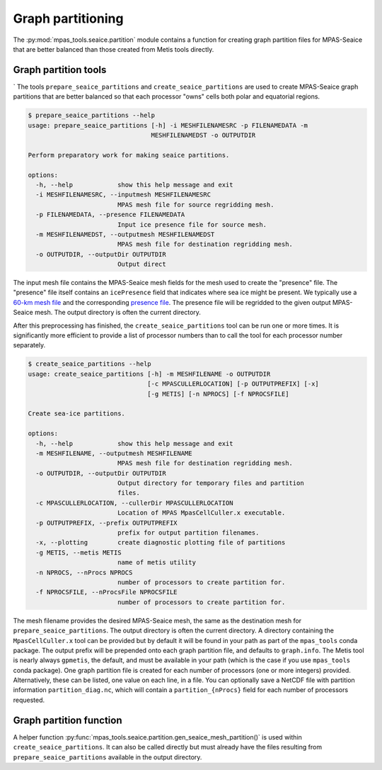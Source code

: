 .. _seaice_partitions:

Graph partitioning
==================

The :py:mod:`mpas_tools.seaice.partition` module contains a function for
creating graph partition files for MPAS-Seaice that are better balanced than
those created from Metis tools directly.

.. _seaice_partitions_:


Graph partition tools
---------------------
`
The tools ``prepare_seaice_partitions`` and ``create_seaice_partitions`` are
used to create MPAS-Seaice graph partitions that are better balanced so that
each processor "owns" cells both polar and equatorial regions.

.. code-block:: none

    $ prepare_seaice_partitions --help
    usage: prepare_seaice_partitions [-h] -i MESHFILENAMESRC -p FILENAMEDATA -m
                                     MESHFILENAMEDST -o OUTPUTDIR

    Perform preparatory work for making seaice partitions.

    options:
      -h, --help            show this help message and exit
      -i MESHFILENAMESRC, --inputmesh MESHFILENAMESRC
                            MPAS mesh file for source regridding mesh.
      -p FILENAMEDATA, --presence FILENAMEDATA
                            Input ice presence file for source mesh.
      -m MESHFILENAMEDST, --outputmesh MESHFILENAMEDST
                            MPAS mesh file for destination regridding mesh.
      -o OUTPUTDIR, --outputDir OUTPUTDIR
                            Output direct

The input mesh file contains the MPAS-Seaice mesh fields for the mesh used to
create the "presence" file.  The "presence" file itself contains an
``icePresence`` field that indicates where sea ice might be present. We
typically use a
`60-km mesh file <https://web.lcrc.anl.gov/public/e3sm/mpas_standalonedata/mpas-seaice/partition/seaice_QU60km_polar.nc>`_
and the corresponding
`presence file <https://web.lcrc.anl.gov/public/e3sm/mpas_standalonedata/mpas-seaice/partition/icePresent_QU60km_polar.nc>`_.
The presence file will be regridded to the given output MPAS-Seaice mesh.
The output directory is often the current directory.

After this preprocessing has finished, the ``create_seaice_partitions`` tool
can be run one or more times.  It is significantly more efficient to provide
a list of processor numbers than to call the tool for each processor number
separately.

.. code-block:: none

    $ create_seaice_partitions --help
    usage: create_seaice_partitions [-h] -m MESHFILENAME -o OUTPUTDIR
                                    [-c MPASCULLERLOCATION] [-p OUTPUTPREFIX] [-x]
                                    [-g METIS] [-n NPROCS] [-f NPROCSFILE]

    Create sea-ice partitions.

    options:
      -h, --help            show this help message and exit
      -m MESHFILENAME, --outputmesh MESHFILENAME
                            MPAS mesh file for destination regridding mesh.
      -o OUTPUTDIR, --outputDir OUTPUTDIR
                            Output directory for temporary files and partition
                            files.
      -c MPASCULLERLOCATION, --cullerDir MPASCULLERLOCATION
                            Location of MPAS MpasCellCuller.x executable.
      -p OUTPUTPREFIX, --prefix OUTPUTPREFIX
                            prefix for output partition filenames.
      -x, --plotting        create diagnostic plotting file of partitions
      -g METIS, --metis METIS
                            name of metis utility
      -n NPROCS, --nProcs NPROCS
                            number of processors to create partition for.
      -f NPROCSFILE, --nProcsFile NPROCSFILE
                            number of processors to create partition for.

The mesh filename provides the desired MPAS-Seaice mesh, the same as the
destination mesh for ``prepare_seaice_partitions``.  The output directory
is often the current directory.  A directory containing the
``MpasCellCuller.x`` tool can be provided but by default it will be found in
your path as part of the ``mpas_tools`` conda package.  The output prefix will
be prepended onto each graph partition file, and defaults to ``graph.info``.
The Metis tool is nearly always ``gpmetis``, the default, and must be available
in your path (which is the case if you use ``mpas_tools`` conda package).
One graph partition file is created for each number of processors (one or more
integers) provided.  Alternatively, these can be listed, one value on each
line, in a file. You can optionally save a NetCDF file with partition
information ``partition_diag.nc``, which will contain a ``partition_{nProcs}``
field for each number of processors requested.

Graph partition function
------------------------

A helper function :py:func:`mpas_tools.seaice.partition.gen_seaice_mesh_partition()`
is used within ``create_seaice_partitions``.  It can also be called directly
but must already have the files resulting from ``prepare_seaice_partitions``
available in the output directory.

